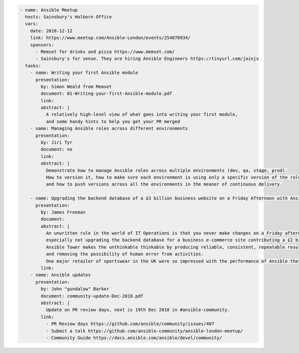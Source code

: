 .. code-block:: yaml

    - name: Ansible Meetup
      hosts: Sainsbury's Holborn Office
      vars:
        date: 2018-12-12
        link: https://www.meetup.com/Ansible-London/events/254878934/
        sponsors:
          - Memset for drinks and pizza https://www.memset.com/
          - Sainsbury's for venue. They are hiring Ansible Engineers https://tinyurl.com/joinjs
      tasks:
        - name: Writing your first Ansible module
          presentation:
            by: Simon Weald from Memset
            document: 01-Writing-your-first-Ansible-module.pdf
            link:
            abstract: |
              A relatively high-level view of what goes into writing your first module,
              and some handy hints to help you get your PR merged
        - name: Managing Ansible roles across different environments
          presentation:
            by: Jiri Tyr
            document: no
            link:
            abstract: |
              Demonstrate how to manage Ansible roles across multiple environments (dev, qa, stage, prod).
              How to version it, how to make sure each environment is using only a specific version of the roles
              and how to push versions across all the environments in the meaner of continuous delivery.

        - name: Upgrading the backend database of a £3 billion business website on a Friday Afternoon with Ansible
          presentation:
            by: James Freeman
            document:
            abstract: |
              An unwritten rule in the world of IT Operations is that you never make changes on a Friday afternoon,
              especially not upgrading the backend database for a business e-commerce site contributing a £2 billion revenue.
              Ansible Tower makes the unthinkable thinkable by producing reliable, consistent, repeatable results,
              and removing the possibility of human error from activities.
              One major retailer of sportswear in the UK were so impressed with the performance of Ansible that they felt confident enough to do just this!
            link:
        - name: Ansible updates
          presentation:
            by: John "gundalow" Barker
            document: community-update-Dec-2018.pdf
            abstract: |
              Update on PR review days, next is 19th Dec 2018 in #ansible-community. 
            link:
              - PR Review days https://github.com/ansible/community/issues/407
              - Submit a talk https://github.com/ansible-community/ansible-london-meetup/
              - Community Guide https://docs.ansible.com/ansible/devel/community/
